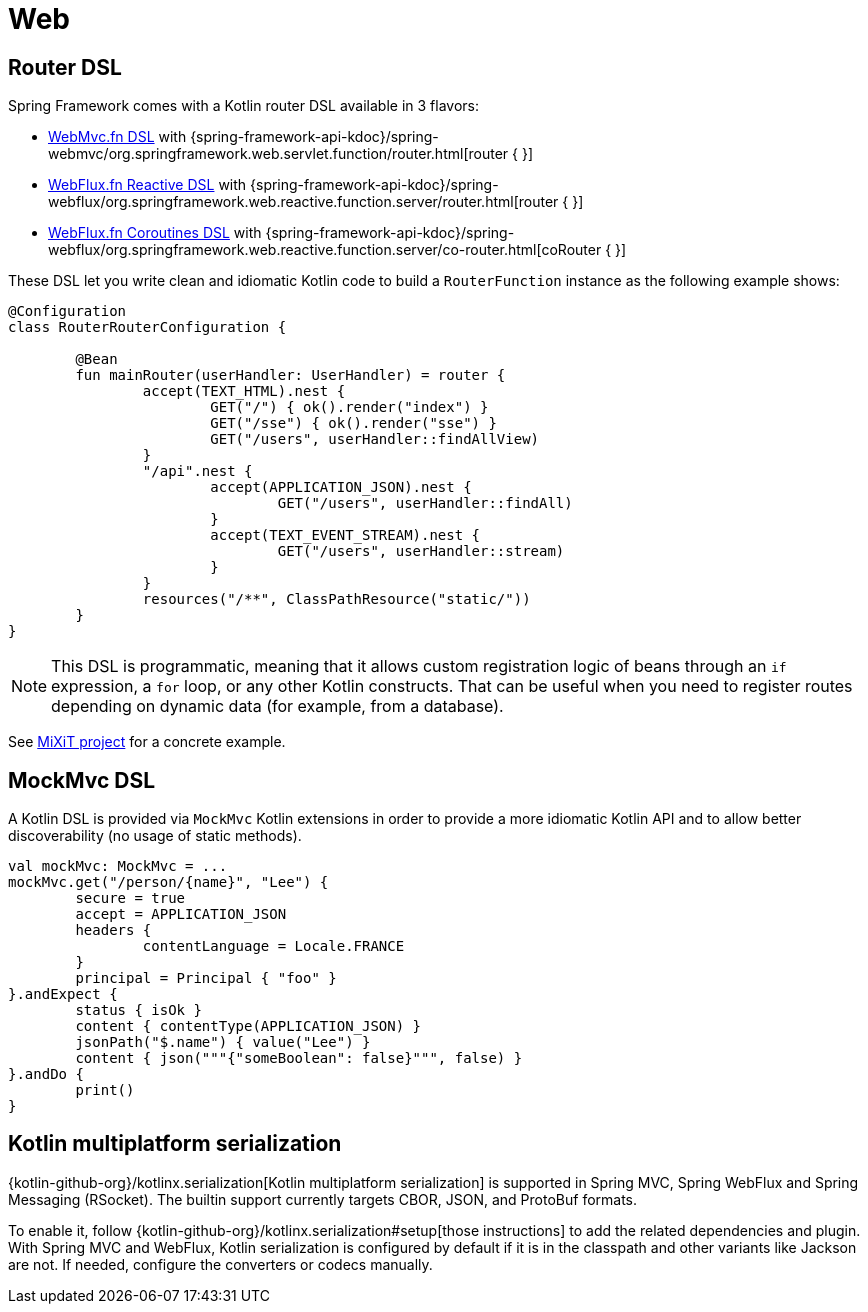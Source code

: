 [[kotlin-web]]
= Web



[[router-dsl]]
== Router DSL

Spring Framework comes with a Kotlin router DSL available in 3 flavors:

* xref:web/webmvc-functional.adoc[WebMvc.fn DSL] with {spring-framework-api-kdoc}/spring-webmvc/org.springframework.web.servlet.function/router.html[router { }]
* xref:web/webflux-functional.adoc[WebFlux.fn Reactive DSL] with {spring-framework-api-kdoc}/spring-webflux/org.springframework.web.reactive.function.server/router.html[router { }]
* xref:languages/kotlin/coroutines.adoc[WebFlux.fn Coroutines DSL] with {spring-framework-api-kdoc}/spring-webflux/org.springframework.web.reactive.function.server/co-router.html[coRouter { }]

These DSL let you write clean and idiomatic Kotlin code to build a `RouterFunction` instance as the following example shows:

[source,kotlin,indent=0]
----
@Configuration
class RouterRouterConfiguration {

	@Bean
	fun mainRouter(userHandler: UserHandler) = router {
		accept(TEXT_HTML).nest {
			GET("/") { ok().render("index") }
			GET("/sse") { ok().render("sse") }
			GET("/users", userHandler::findAllView)
		}
		"/api".nest {
			accept(APPLICATION_JSON).nest {
				GET("/users", userHandler::findAll)
			}
			accept(TEXT_EVENT_STREAM).nest {
				GET("/users", userHandler::stream)
			}
		}
		resources("/**", ClassPathResource("static/"))
	}
}
----

NOTE: This DSL is programmatic, meaning that it allows custom registration logic of beans
through an `if` expression, a `for` loop, or any other Kotlin constructs. That can be useful
when you need to register routes depending on dynamic data (for example, from a database).

See https://github.com/mixitconf/mixit/[MiXiT project] for a concrete example.



[[mockmvc-dsl]]
== MockMvc DSL

A Kotlin DSL is provided via `MockMvc` Kotlin extensions in order to provide a more
idiomatic Kotlin API and to allow better discoverability (no usage of static methods).

[source,kotlin,indent=0]
----
val mockMvc: MockMvc = ...
mockMvc.get("/person/{name}", "Lee") {
	secure = true
	accept = APPLICATION_JSON
	headers {
		contentLanguage = Locale.FRANCE
	}
	principal = Principal { "foo" }
}.andExpect {
	status { isOk }
	content { contentType(APPLICATION_JSON) }
	jsonPath("$.name") { value("Lee") }
	content { json("""{"someBoolean": false}""", false) }
}.andDo {
	print()
}
----



[[kotlin-multiplatform-serialization]]
== Kotlin multiplatform serialization

{kotlin-github-org}/kotlinx.serialization[Kotlin multiplatform serialization] is
supported in Spring MVC, Spring WebFlux and Spring Messaging (RSocket). The builtin support currently targets CBOR, JSON,
and ProtoBuf formats.

To enable it, follow {kotlin-github-org}/kotlinx.serialization#setup[those instructions] to add the related dependencies
and plugin. With Spring MVC and WebFlux, Kotlin serialization is configured by default if it is in the classpath and
other variants like Jackson are not. If needed, configure the converters or codecs manually.
